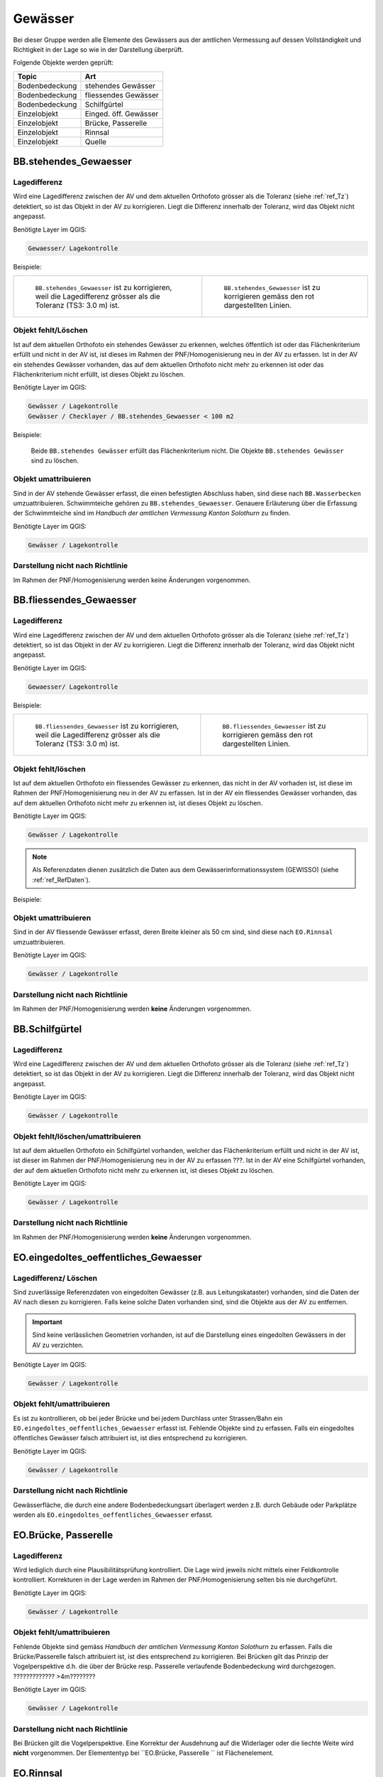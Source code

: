 Gewässer
========
Bei dieser Gruppe werden alle Elemente des Gewässers aus der amtlichen Vermessung auf dessen Vollständigkeit und Richtigkeit in der Lage so wie in der Darstellung überprüft.

Folgende Objekte werden geprüft:

=============================  =========================
Topic  		               Art    
=============================  =========================
Bodenbedeckung                 stehendes Gewässer
Bodenbedeckung                 fliessendes Gewässer
Bodenbedeckung                 Schilfgürtel
Einzelobjekt                   Einged. öff. Gewässer
Einzelobjekt                   Brücke, Passerelle
Einzelobjekt	               Rinnsal
Einzelobjekt                   Quelle
=============================  =========================



BB.stehendes_Gewaesser  
----------------------  
.. index:: stehendes Gewässer, Weiher, See, Biotop, Schwimmteich    
                               
Lagedifferenz  
^^^^^^^^^^^^^                        
                         
Wird eine Lagedifferenz zwischen der AV und dem aktuellen Orthofoto grösser als die Toleranz (siehe :ref:`ref_Tz`) detektiert, so ist das Objekt in der AV zu korrigieren. Liegt die Differenz innerhalb der Toleranz, wird das Objekt nicht angepasst. 

Benötigte Layer im QGIS:

.. code-block:: none

   Gewaesser/ Lagekontrolle   
                                

Beispiele:
                              
+-------------------------------------------------------------------------+-----------------------------------------------------------------------------------+
|.. _Gewasser_stehendes_Gewaesser_Lagedifferenz:                          |.. _Gewasser_stehendes_Gewaesser_Lagedifferenz_korr:                               |
|                                                                         |                                                                                   |
|.. figure:: _static/Gewasser_stehendes_Gewaesser_Lagedifferenz.png       |.. figure:: _static/Gewasser_stehendes_Gewaesser_Lagedifferenz_korr.png            |
|   :width: 550px                                                         |   :width: 550px                                                                   |
|   :target: _static/Gewasser_stehendes_Gewaesser_Lagedifferenz.png       |   :target: _static/Gewasser_stehendes_Gewaesser_Lagedifferenz_korr.png            |
|                                                                         |                                                                                   |
|   ``BB.stehendes_Gewaesser`` ist zu korrigieren, weil die Lagedifferenz |   ``BB.stehendes_Gewaesser`` ist zu korrigieren gemäss den rot dargestellten      |
|   grösser als die Toleranz (TS3: 3.0 m) ist.                            |   Linien.                                                                         |
+-------------------------------------------------------------------------+-----------------------------------------------------------------------------------+
                                                                                                                                                   


Objekt fehlt/Löschen  
^^^^^^^^^^^^^^^^^^^^
Ist auf dem aktuellen Orthofoto ein stehendes Gewässer zu erkennen, welches öffentlich ist oder das Flächenkriterium erfüllt und nicht in der AV ist, ist dieses im Rahmen der PNF/Homogenisierung neu in der AV zu erfassen. 
Ist in der AV ein stehendes Gewässer vorhanden, das auf dem aktuellen Orthofoto nicht mehr zu erkennen ist oder das Flächenkriterium nicht erfüllt, ist dieses Objekt zu löschen.

Benötigte Layer im QGIS:

.. code-block:: none

   Gewässer / Lagekontrolle
   Gewässer / Checklayer / BB.stehendes_Gewaesser < 100 m2

Beispiele:

                                                                      

.. _Gewaesser_stehendes_Gewaesser_loeschen:                          
                                                                     
.. figure:: _static/Gewaesser_stehendes_Gewaesser_loeschen.png       
   :width: 550px                                                     
   :target: _static/Gewaesser_stehendes_Gewaesser_loeschen.png       
   
   Beide ``BB.stehendes Gewässer`` erfüllt das Flächenkriterium nicht. Die Objekte ``BB.stehendes Gewässer`` sind zu löschen.  
                                                               

                                                                      
Objekt umattribuieren
^^^^^^^^^^^^^^^^^^^^^                                                                                                                                                                                                                            
Sind in der AV stehende Gewässer erfasst, die einen befestigten Abschluss haben, sind diese nach ``BB.Wasserbecken`` umzuattribuieren. Schwimmteiche gehören zu ``BB.stehendes_Gewaesser``. Genauere Erläuterung über die Erfassung der Schwimmteiche sind im *Handbuch der amtlichen Vermessung Kanton Solothurn* zu finden.  


Benötigte Layer im QGIS:

.. code-block:: none

   Gewässer / Lagekontrolle   
   

Darstellung nicht nach Richtlinie  
^^^^^^^^^^^^^^^^^^^^^^^^^^^^^^^^^     
Im Rahmen der PNF/Homogenisierung werden keine Änderungen vorgenommen.
   
   
                                                          
BB.fliessendes_Gewaesser
------------------------   
.. index:: fliessendes Gewässer, Bach, Fluss

Lagedifferenz  
^^^^^^^^^^^^^                        
                         
Wird eine Lagedifferenz zwischen der AV und dem aktuellen Orthofoto grösser als die Toleranz (siehe :ref:`ref_Tz`) detektiert, so ist das Objekt in der AV zu korrigieren. Liegt die Differenz innerhalb der Toleranz, wird das Objekt nicht angepasst. 

Benötigte Layer im QGIS:

.. code-block:: none

   Gewaesser/ Lagekontrolle   
                                

Beispiele:
                              
+--------------------------------------------------------------------------+-----------------------------------------------------------------------------------+
|.. _Gewaesser_fliessendes_Gewaesser_Lagedifferenz:                        |.. _Gewaesser_fliessendes_Gewaesser_Lagedifferenz_korr:                            |
|                                                                          |                                                                                   |
|.. figure:: _static/Gewaesser_fliessendes_Gewaesser_Lagedifferenz.png     |.. figure:: _static/Gewaesser_fliessendes_Gewaesser_Lagedifferenz_korr.png         |
|   :width: 550px                                                          |   :width: 550px                                                                   |
|   :target: _static/Gewaesser_fliessendes_Gewaesser_Lagedifferenz.png     |   :target: _static/Gewaesser_fliessendes_Gewaesser_Lagedifferenz_korr.png         |
|                                                                          |                                                                                   |
|   ``BB.fliessendes_Gewaesser`` ist zu korrigieren, weil die Lagedifferenz|   ``BB.fliessendes_Gewaesser`` ist zu korrigieren gemäss den rot dargestellten    |
|   grösser als die Toleranz (TS3: 3.0 m) ist.                             |   Linien.                                                                         |
+--------------------------------------------------------------------------+-----------------------------------------------------------------------------------+
                                                                                                                                                      

Objekt fehlt/löschen  
^^^^^^^^^^^^^^^^^^^^
Ist auf dem aktuellen Orthofoto ein fliessendes Gewässer zu erkennen, das nicht in der AV vorhaden ist, ist diese im Rahmen der PNF/Homogenisierung neu in der AV zu erfassen. 
Ist in der AV ein fliessendes Gewässer vorhanden, das auf dem aktuellen Orthofoto nicht mehr zu erkennen ist, ist dieses Objekt zu löschen.

Benötigte Layer im QGIS:

.. code-block:: none

   Gewässer / Lagekontrolle
   
.. note::
  Als Referenzdaten dienen zusätzlich die Daten aus dem Gewässerinformationssystem (GEWISSO) (siehe :ref:`ref_RefDaten`).

Beispiele:   
   
                                                                       
Objekt umattribuieren
^^^^^^^^^^^^^^^^^^^^^                                                                                                                                                                                                                            
Sind in der AV fliessende Gewässer erfasst, deren Breite kleiner als 50 cm sind, sind diese nach ``EO.Rinnsal`` umzuattribuieren. 


Benötigte Layer im QGIS:

.. code-block:: none

   Gewässer / Lagekontrolle     

Darstellung nicht nach Richtlinie  
^^^^^^^^^^^^^^^^^^^^^^^^^^^^^^^^^     
Im Rahmen der PNF/Homogenisierung werden **keine** Änderungen vorgenommen.

   
   
BB.Schilfgürtel   
---------------   
.. index:: Schilfgürtel

Lagedifferenz  
^^^^^^^^^^^^^   
Wird eine Lagedifferenz zwischen der AV und dem aktuellen Orthofoto grösser als die Toleranz (siehe :ref:`ref_Tz`) detektiert, so ist das Objekt in der AV zu korrigieren. Liegt die Differenz innerhalb der Toleranz, wird das Objekt nicht angepasst. 
 
Benötigte Layer im QGIS:

.. code-block:: none

   Gewässer / Lagekontrolle     

Objekt fehlt/löschen/umattribuieren  
^^^^^^^^^^^^^^^^^^^^^^^^^^^^^^^^^^^^
Ist auf dem aktuellen Orthofoto ein Schilfgürtel vorhanden, welcher das Flächenkriterium erfüllt und nicht in der AV ist, ist dieser im Rahmen der PNF/Homogenisierung neu in der AV zu erfassen ???. Ist in der AV eine Schilfgürtel vorhanden, der auf dem aktuellen Orthofoto nicht mehr zu erkennen ist, ist dieses Objekt zu löschen.
   
Benötigte Layer im QGIS:

.. code-block:: none

   Gewässer / Lagekontrolle     

Darstellung nicht nach Richtlinie  
^^^^^^^^^^^^^^^^^^^^^^^^^^^^^^^^^     
Im Rahmen der PNF/Homogenisierung werden **keine** Änderungen vorgenommen.

EO.eingedoltes_oeffentliches_Gewaesser
--------------------------------------   
.. index:: eingedoltes öffentliches Gewässer   

Lagedifferenz/ Löschen  
^^^^^^^^^^^^^^^^^^^^^^   
Sind zuverlässige Referenzdaten von eingedolten Gewässer (z.B. aus Leitungskataster) vorhanden, sind die Daten der AV nach diesen zu korrigieren. Falls keine solche Daten vorhanden sind, sind die Objekte aus der AV zu entfernen.

.. important:: 
   Sind keine verlässlichen Geometrien vorhanden, ist auf die Darstellung eines eingedolten Gewässers in der AV zu verzichten.

Benötigte Layer im QGIS:

.. code-block:: none

   Gewässer / Lagekontrolle     
   
Objekt fehlt/umattribuieren
^^^^^^^^^^^^^^^^^^^^^^^^^^^
Es ist zu kontrollieren, ob bei jeder Brücke und bei jedem Durchlass unter Strassen/Bahn ein ``EO.eingedoltes_oeffentliches_Gewaesser`` erfasst ist. Fehlende Objekte sind zu erfassen. Falls ein eingedoltes öffentliches Gewässer falsch attribuiert ist, ist dies entsprechend zu korrigieren.
   
Benötigte Layer im QGIS:

.. code-block:: none

   Gewässer / Lagekontrolle        

Darstellung nicht nach Richtlinie  
^^^^^^^^^^^^^^^^^^^^^^^^^^^^^^^^^
Gewässerfläche, die durch eine andere Bodenbedeckungsart überlagert werden z.B. durch Gebäude oder Parkplätze werden als ``EO.eingedoltes_oeffentliches_Gewaesser`` erfasst.

   
EO.Brücke, Passerelle   
---------------------   
Lagedifferenz
^^^^^^^^^^^^^
Wird lediglich durch eine Plausibilitätsprüfung kontrolliert. Die Lage wird jeweils nicht mittels einer Feldkontrolle kontrolliert. Korrekturen in der Lage werden im Rahmen der PNF/Homogenisierung selten bis nie durchgeführt.   

Benötigte Layer im QGIS:

.. code-block:: none

   Gewässer / Lagekontrolle     

   
Objekt fehlt/umattribuieren   
^^^^^^^^^^^^^^^^^^^^^^^^^^^^   
Fehlende Objekte sind gemäss *Handbuch der amtlichen Vermessung Kanton Solothurn* zu erfassen. Falls die Brücke/Passerelle falsch attribuiert ist, ist dies entsprechend zu korrigieren. Bei Brücken gilt das Prinzip der Vogelperspektive d.h. die über der Brücke resp. Passerelle verlaufende Bodenbedeckung wird durchgezogen. ????????????? >4m????????
   
Benötigte Layer im QGIS:

.. code-block:: none

   Gewässer / Lagekontrolle       
   
Darstellung nicht nach Richtlinie    
^^^^^^^^^^^^^^^^^^^^^^^^^^^^^^^^^       
Bei Brücken gilt die Vogelperspektive. Eine Korrektur der Ausdehnung auf die Widerlager oder die liechte Weite wird **nicht** vorgenommen. Der Elemententyp bei ``EO.Brücke, Passerelle `` ist Flächenelement.        
   
   
   
EO.Rinnsal   
----------            
                       
.. index:: Rinnsal

Lagedifferenz  
^^^^^^^^^^^^^                        
                         
Wird eine Lagedifferenz zwischen der AV und dem aktuellen Orthofoto grösser als die Toleranz (siehe :ref:`ref_Tz`) detektiert, so ist das Objekt in der AV zu korrigieren. Liegt die Differenz innerhalb der Toleranz, wird das Objekt nicht angepasst. 

Benötigte Layer im QGIS:

.. code-block:: none

   Gewaesser / Lagekontrolle   

.. _Gewaesser_Rinnsal:                       
                                                                         
.. figure:: _static/Gewaesser_Rinnsal.png     
   :width: 550px                                                         
   :target: _static/Gewaesser_Rinnsal.png    
                                                                         
   ``EO.Rinnsal`` ist **nicht** zu korrigieren, weil die Lagedifferenz kleiner als die Toleranz (TS3: 3.0 m) ist.                            
                                                                                                                                                      

Objekt fehlt/löschen  
^^^^^^^^^^^^^^^^^^^^
Ist auf dem aktuellen Orthofoto ein Rinnsal zu erkennen, das nicht in der AV vorhanden ist, ist dieses im Rahmen der PNF/Homogenisierung neu in der AV zu erfassen. 
Ist in der AV ein fliessendes Gewässer vorhanden, das auf dem aktuellen Orthofoto nicht mehr zu erkennen ist, ist dieses Objekt zu löschen.
                    
Benötigte Layer im QGIS:

.. code-block:: none

   Gewässer / Lagekontrolle
   
.. note::
  Als Referenzdaten dienen zusätzlich die Daten aus dem Gewässerinformationssystem (GEWISSO) (siehe :ref:`ref_RefDaten`).  

Beispiele:   
   
                                                                       
Objekt umattribuieren
^^^^^^^^^^^^^^^^^^^^^                                                                                                                                                                                                                          
Sind in der AV Rinnsale erfasst deren Breite grösser als 50 cm sind, sind diese nach ``BB.fliessendes Gewässer`` umzuattribuieren. 


Benötigte Layer im QGIS:

.. code-block:: none

   Gewässer / Lagekontrolle     
   
Darstellung nicht nach Richtlinie    
^^^^^^^^^^^^^^^^^^^^^^^^^^^^^^^^^       
Der Elemententyp bei ``EO.Rinnsal`` ist Linienelement.                      
                       
EO.Quelle          
---------
.. index:: Quelle

In den Daten der AV dürfen keine Objekte mit der Art ``EO.Quelle`` erfasst sein.

Objekt löschen
^^^^^^^^^^^^^^
                       
Erfasste ``EO.Quellen`` in der AV sind zu löschen. 


Benötigte Layer im QGIS:
.. code-block:: none

   Gewässer / Checklayer / EO.Quelle



Objektnamen
-----------

Die Objektnamen (BB und EO) der Gewässer sind mit den Daten des Gewässerinformationssystem (GEWISSO) zu kontrollieren und wenn nötig zu bereinigen.  

|










































































































































































































































































































































